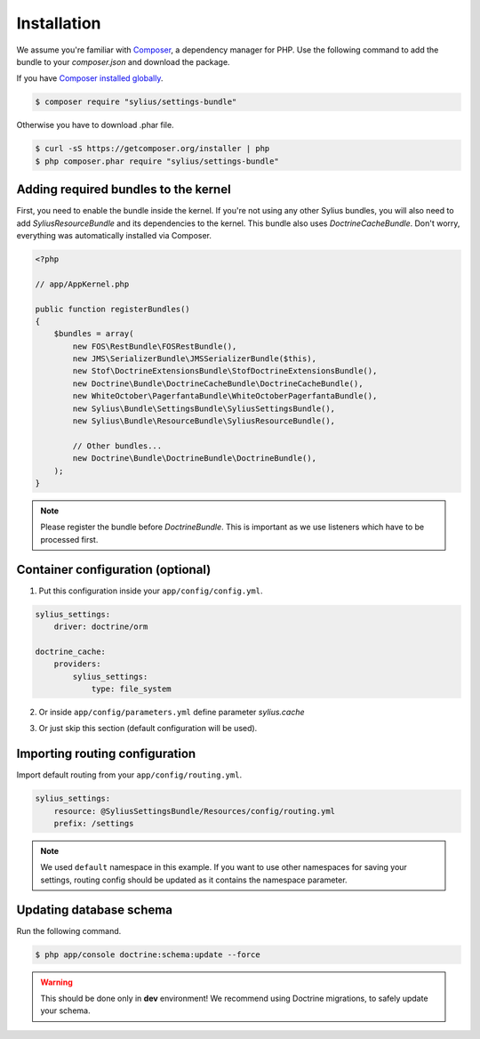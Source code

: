 Installation
============

We assume you're familiar with `Composer <http://packagist.org>`_, a dependency manager for PHP.
Use the following command to add the bundle to your `composer.json` and download the package.

If you have `Composer installed globally <http://getcomposer.org/doc/00-intro.md#globally>`_.

.. code-block:: bash

    $ composer require "sylius/settings-bundle"

Otherwise you have to download .phar file.

.. code-block:: bash

    $ curl -sS https://getcomposer.org/installer | php
    $ php composer.phar require "sylius/settings-bundle"

Adding required bundles to the kernel
-------------------------------------

First, you need to enable the bundle inside the kernel.
If you're not using any other Sylius bundles, you will also need to add `SyliusResourceBundle` and its dependencies to the kernel.
This bundle also uses `DoctrineCacheBundle`. Don't worry, everything was automatically installed via Composer.

.. code-block:: php

    <?php

    // app/AppKernel.php

    public function registerBundles()
    {
        $bundles = array(
            new FOS\RestBundle\FOSRestBundle(),
            new JMS\SerializerBundle\JMSSerializerBundle($this),
            new Stof\DoctrineExtensionsBundle\StofDoctrineExtensionsBundle(),
            new Doctrine\Bundle\DoctrineCacheBundle\DoctrineCacheBundle(),
            new WhiteOctober\PagerfantaBundle\WhiteOctoberPagerfantaBundle(),
            new Sylius\Bundle\SettingsBundle\SyliusSettingsBundle(),
            new Sylius\Bundle\ResourceBundle\SyliusResourceBundle(),

            // Other bundles...
            new Doctrine\Bundle\DoctrineBundle\DoctrineBundle(),
        );
    }

.. note::

    Please register the bundle before *DoctrineBundle*. This is important as we use listeners which have to be processed first.

Container configuration (optional)
-----------------------

1. Put this configuration inside your ``app/config/config.yml``.

.. code-block:: yaml

    sylius_settings:
        driver: doctrine/orm

    doctrine_cache:
        providers:
            sylius_settings: 
                type: file_system

2. Or inside ``app/config/parameters.yml`` define parameter `sylius.cache`

.. code-block:: yaml
    sylius.cache:
        type: file_system

3. Or just skip this section (default configuration will be used).

Importing routing configuration
-------------------------------

Import default routing from your ``app/config/routing.yml``.

.. code-block:: yaml

    sylius_settings:
        resource: @SyliusSettingsBundle/Resources/config/routing.yml
        prefix: /settings

.. note::

    We used ``default`` namespace in this example. If you want to use other namespaces for saving your settings, routing config should
    be updated as it contains the namespace parameter.

Updating database schema
------------------------

Run the following command.

.. code-block:: bash

    $ php app/console doctrine:schema:update --force

.. warning::

    This should be done only in **dev** environment! We recommend using Doctrine migrations, to safely update your schema.
